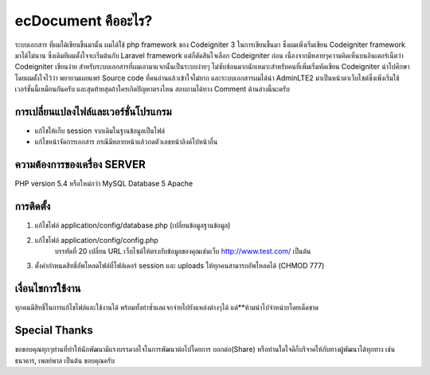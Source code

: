 ###################
ecDocument คืออะไร?
###################

ระบบเอกสาร ที่ผมได้เขียนขึ้นมานั้น ผมได้ใช้ php framework ของ Codeigniter 3 ในการเขียนขึ้นมา ซึ่งผมเพิ่งเริ่มเขียน Codeigniter framework มาได้ไม่นาน ซึ่งเดิมทีผมตั้งใจจะเริ่มต้นกับ Laravel framework แต่ก็ตัดสินใจเลือก Codeigniter ก่อน เนื่องจากมีหลายๆความคิดเห็นบนอินเตอร์เน็ตว่า Codeigniter เขียนง่าย สำหรับระบบเอกสารที่ผมเอามาแจกนั้นเป็นระบบง่ายๆ ไม่ซับซ้อนมากนักเหมาะสำหรับคนที่เพิ่มเริ่มหัดเขียน Codeigniter นำไปศึกษา โดยผมตั้งใจไว้ว่า พยายามเผยแพร่ Source code ที่คนอ่านแล้วเข้าใจไม่ยาก และระบบเอกสารผมได้นำ AdminLTE2 มาเป็นหน้าตาเว็บไซต์ซึ่งเพิ่งเริ่มใช้เวอร์ชั่นนี้เหมือนกันครับ และสุดท้ายสุดถ้าใครเกิดปัญหาตรงไหน สอบถามได้ทาง Comment ด้านล่างนี้นะครับ


**************************
การเปลี่ยนแปลงไฟล์และเวอร์ชั่นโปรแกรม
**************************

- แก้ไขให้เก็บ session จากเดิมในฐานข้อมูลเป็นไฟล์
- แก้ไขหน้าจัดการเอกสาร กรณีมีหลายหน้าแล้วกดตัวเลขหน้าลิงค์ไปหน้าอื่น

*******************
ความต้องการของเครื่อง SERVER
*******************

PHP version 5.4 หรือใหม่กว่า
MySQL Database 5
Apache

************
การติดตั้ง
************

1. แก้ไขไฟล์ application/config/database.php (เปลี่ยนข้อมูลฐานข้อมูล)
2. แก้ไขไฟล์ application/config/config.php
    บรรทัดที่ 20 เปลี่ยน URL เว็บไซต์ให้ตรงกับข้อมูลของคุณเช่นเว็บ http://www.test.com/ เป็นต้น
3. ตั้งค่ากำหนดสิทธิ์อัพโหลดไฟล์ที่โฟล์เดอร์ session และ uploads ให้ทุกคนสามารถอัพโหลดได้ (CHMOD 777)


*******
เงื่อนไขการใช้งาน
*******

ทุกคนมีสิทธิ์ในการแก้ไขไฟล์และใช้งานได้ พร้อมทั้งทำซ้ำแลแจกจ่ายไปยังแหล่งต่างๆได้
แต่**ห้ามนำไปจำหน่ายโดยเด็ดขาด

*********
Special Thanks
*********
ขอขอบคุณทุกๆท่านที่ทำให้นักพัฒนามีแรงบรรดาลใจในการพัฒนาต่อไปโดยการ บอกต่อ(Share) หรือท่านใดใจดีก็บริจาคให้กับทางผู้พัฒนาได้ทุกทาง เช่น ธนาคาร, เพลย์พาล เป็นต้น
ขอบคุณครับ
